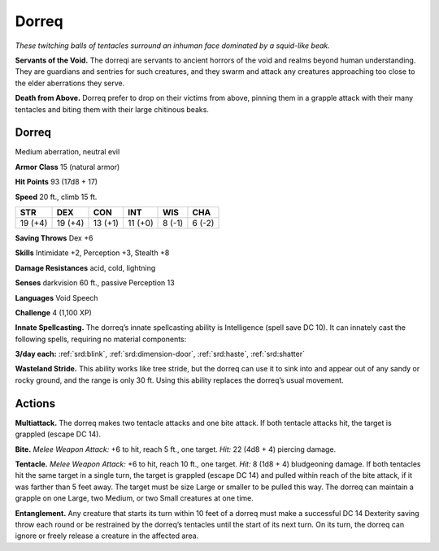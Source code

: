 
.. _tob:dorreq:

Dorreq
------

*These twitching balls of tentacles surround an
inhuman face dominated by a squid-like beak.*

**Servants of the Void.** The dorreqi are
servants to ancient horrors of the void and
realms beyond human understanding. They
are guardians and sentries for such creatures, and they
swarm and attack any creatures approaching too close to
the elder aberrations they serve.

**Death from Above.** Dorreq prefer to drop on their
victims from above, pinning them in a grapple attack
with their many tentacles and biting them with their large
chitinous beaks.

Dorreq
~~~~~~

Medium aberration, neutral evil

**Armor Class** 15 (natural armor)

**Hit Points** 93 (17d8 + 17)

**Speed** 20 ft., climb 15 ft.

+-----------+-----------+-----------+-----------+-----------+-----------+
| STR       | DEX       | CON       | INT       | WIS       | CHA       |
+===========+===========+===========+===========+===========+===========+
| 19 (+4)   | 19 (+4)   | 13 (+1)   | 11 (+0)   | 8 (-1)    | 6 (-2)    |
+-----------+-----------+-----------+-----------+-----------+-----------+

**Saving Throws** Dex +6

**Skills** Intimidate +2, Perception +3, Stealth +8

**Damage Resistances** acid, cold, lightning

**Senses** darkvision 60 ft., passive Perception 13

**Languages** Void Speech

**Challenge** 4 (1,100 XP)

**Innate Spellcasting.** The dorreq’s innate spellcasting ability
is Intelligence (spell save DC 10). It can innately cast the
following spells, requiring no material components:

**3/day each:** :ref:`srd:blink`, :ref:`srd:dimension-door`, :ref:`srd:haste`, :ref:`srd:shatter`

**Wasteland Stride.** This ability works like tree stride, but the
dorreq can use it to sink into and appear out of any sandy or
rocky ground, and the range is only 30 ft. Using this ability
replaces the dorreq’s usual movement.

Actions
~~~~~~~

**Multiattack.** The dorreq makes two tentacle attacks and one
bite attack. If both tentacle attacks hit, the target is grappled
(escape DC 14).

**Bite.** *Melee Weapon Attack:* +6 to hit,
reach 5 ft., one target. *Hit:* 22 (4d8 + 4)
piercing damage.

**Tentacle.** *Melee Weapon Attack:* +6 to hit, reach 10 ft., one
target. *Hit:* 8 (1d8 + 4) bludgeoning damage. If both tentacles
hit the same target in a single turn, the target is grappled
(escape DC 14) and pulled within reach of the bite attack, if
it was farther than 5 feet away. The target must be size Large
or smaller to be pulled this way. The dorreq can maintain a
grapple on one Large, two Medium, or two Small creatures at
one time.

**Entanglement.** Any creature that starts its turn within 10 feet of
a dorreq must make a successful DC 14 Dexterity saving throw
each round or be restrained by the dorreq’s tentacles until
the start of its next turn. On its turn, the dorreq can ignore or
freely release a creature in the affected area.
